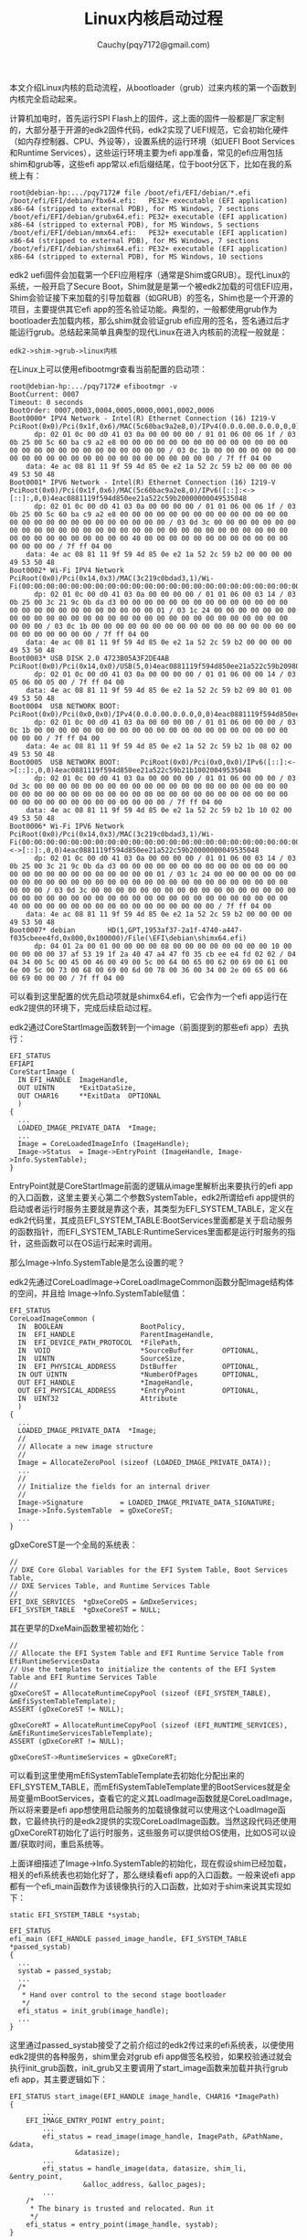#+TITLE: Linux内核启动过程
#+AUTHOR: Cauchy(pqy7172@gmail.com)
#+OPTIONS: ^:nil
#+EMAIL: pqy7172@gmail.com
#+HTML_HEAD: <link rel="stylesheet" href="../../org-manual.css" type="text/css">
#+OPTIONS: htmlize:nil
#+OPTIONS: html-link-use-abs-url:nil
#+OPTIONS: htmlize:nil
本文介绍Linux内核的启动流程，从bootloader（grub）过来内核的第一个函数到内核完全启动起来。

计算机加电时，首先运行SPI Flash上的固件，这上面的固件一般都是厂家定制的，大部分基于开源的edk2固件代码，edk2实现了UEFI规范，它会初始化硬件（如内存控制器、CPU、外设等），设置系统的运行环境（如UEFI Boot Services和Runtime Services），这些运行环境主要为efi app准备，常见的efi应用包括shim和grub等，这些efi app常以.efi后缀结尾，位于boot分区下，比如在我的系统上有：
#+begin_example
root@debian-hp:.../pqy7172# file /boot/efi/EFI/debian/*.efi
/boot/efi/EFI/debian/fbx64.efi:   PE32+ executable (EFI application) x86-64 (stripped to external PDB), for MS Windows, 7 sections
/boot/efi/EFI/debian/grubx64.efi: PE32+ executable (EFI application) x86-64 (stripped to external PDB), for MS Windows, 5 sections
/boot/efi/EFI/debian/mmx64.efi:   PE32+ executable (EFI application) x86-64 (stripped to external PDB), for MS Windows, 7 sections
/boot/efi/EFI/debian/shimx64.efi: PE32+ executable (EFI application) x86-64 (stripped to external PDB), for MS Windows, 10 sections
#+end_example
edk2 uefi固件会加载第一个EFI应用程序（通常是Shim或GRUB）。现代Linux的系统，一般开启了Secure Boot，Shim就是是第一个被edk2加载的可信EFI应用，Shim会验证接下来加载的引导加载器（如GRUB）的签名，Shim也是一个开源的项目，主要提供其它efi app的签名验证功能。典型的，一般都使用grub作为bootloader去加载内核，那么shim就会验证grub efi应用的签名，签名通过后才能运行grub。总结起来简单且典型的现代Linux在进入内核前的流程一般就是：
#+begin_example
edk2->shim->grub->linux内核
#+end_example

在Linux上可以使用efibootmgr查看当前配置的启动项：
#+begin_example
root@debian-hp:.../pqy7172# efibootmgr -v
BootCurrent: 0007
Timeout: 0 seconds
BootOrder: 0007,0003,0004,0005,0000,0001,0002,0006
Boot0000* IPV4 Network - Intel(R) Ethernet Connection (16) I219-V       PciRoot(0x0)/Pci(0x1f,0x6)/MAC(5c60bac9a2e8,0)/IPv4(0.0.0.00.0.0.0,0,0)4eac0881119f594d850ee21a522c59b20000000049535048
      dp: 02 01 0c 00 d0 41 03 0a 00 00 00 00 / 01 01 06 00 06 1f / 03 0b 25 00 5c 60 ba c9 a2 e8 00 00 00 00 00 00 00 00 00 00 00 00 00 00 00 00 00 00 00 00 00 00 00 00 00 00 00 / 03 0c 1b 00 00 00 00 00 00 00 00 00 00 00 00 00 00 00 00 00 00 00 00 00 00 00 00 / 7f ff 04 00
    data: 4e ac 08 81 11 9f 59 4d 85 0e e2 1a 52 2c 59 b2 00 00 00 00 49 53 50 48
Boot0001* IPV6 Network - Intel(R) Ethernet Connection (16) I219-V       PciRoot(0x0)/Pci(0x1f,0x6)/MAC(5c60bac9a2e8,0)/IPv6([::]:<->[::]:,0,0)4eac0881119f594d850ee21a522c59b20000000049535048
      dp: 02 01 0c 00 d0 41 03 0a 00 00 00 00 / 01 01 06 00 06 1f / 03 0b 25 00 5c 60 ba c9 a2 e8 00 00 00 00 00 00 00 00 00 00 00 00 00 00 00 00 00 00 00 00 00 00 00 00 00 00 00 / 03 0d 3c 00 00 00 00 00 00 00 00 00 00 00 00 00 00 00 00 00 00 00 00 00 00 00 00 00 00 00 00 00 00 00 00 00 00 00 00 00 00 00 00 40 00 00 00 00 00 00 00 00 00 00 00 00 00 00 00 00 / 7f ff 04 00
    data: 4e ac 08 81 11 9f 59 4d 85 0e e2 1a 52 2c 59 b2 00 00 00 00 49 53 50 48
Boot0002* Wi-Fi IPV4 Network    PciRoot(0x0)/Pci(0x14,0x3)/MAC(3c219c0bdad3,1)/Wi-Fi(00:00:00:00:00:00:00:00:00:00:00:00:00:00:00:00:00:00:00:00:00:00:00:00:00:00:00:00:00:00:00:00)/IPv4(0.0.0.00.0.0.0,0,0)4eac0881119f594d850ee21a522c59b20000000049535048
      dp: 02 01 0c 00 d0 41 03 0a 00 00 00 00 / 01 01 06 00 03 14 / 03 0b 25 00 3c 21 9c 0b da d3 00 00 00 00 00 00 00 00 00 00 00 00 00 00 00 00 00 00 00 00 00 00 00 00 00 00 01 / 03 1c 24 00 00 00 00 00 00 00 00 00 00 00 00 00 00 00 00 00 00 00 00 00 00 00 00 00 00 00 00 00 00 00 00 00 / 03 0c 1b 00 00 00 00 00 00 00 00 00 00 00 00 00 00 00 00 00 00 00 00 00 00 00 00 / 7f ff 04 00
    data: 4e ac 08 81 11 9f 59 4d 85 0e e2 1a 52 2c 59 b2 00 00 00 00 49 53 50 48
Boot0003* USB DISK 2.0 4723B05A3F2DE4AB PciRoot(0x0)/Pci(0x14,0x0)/USB(5,0)4eac0881119f594d850ee21a522c59b20980010049535048
      dp: 02 01 0c 00 d0 41 03 0a 00 00 00 00 / 01 01 06 00 00 14 / 03 05 06 00 05 00 / 7f ff 04 00
    data: 4e ac 08 81 11 9f 59 4d 85 0e e2 1a 52 2c 59 b2 09 80 01 00 49 53 50 48
Boot0004  USB NETWORK BOOT:     PciRoot(0x0)/Pci(0x0,0x0)/IPv4(0.0.0.00.0.0.0,0,0)4eac0881119f594d850ee21a522c59b21b08020049535048
      dp: 02 01 0c 00 d0 41 03 0a 00 00 00 00 / 01 01 06 00 00 00 / 03 0c 1b 00 00 00 00 00 00 00 00 00 00 00 00 00 00 00 00 00 00 00 00 00 00 00 00 / 7f ff 04 00
    data: 4e ac 08 81 11 9f 59 4d 85 0e e2 1a 52 2c 59 b2 1b 08 02 00 49 53 50 48
Boot0005  USB NETWORK BOOT:     PciRoot(0x0)/Pci(0x0,0x0)/IPv6([::]:<->[::]:,0,0)4eac0881119f594d850ee21a522c59b21b10020049535048
      dp: 02 01 0c 00 d0 41 03 0a 00 00 00 00 / 01 01 06 00 00 00 / 03 0d 3c 00 00 00 00 00 00 00 00 00 00 00 00 00 00 00 00 00 00 00 00 00 00 00 00 00 00 00 00 00 00 00 00 00 00 00 00 00 00 00 00 00 00 00 00 00 00 00 00 00 00 00 00 00 00 00 00 00 / 7f ff 04 00
    data: 4e ac 08 81 11 9f 59 4d 85 0e e2 1a 52 2c 59 b2 1b 10 02 00 49 53 50 48
Boot0006* Wi-Fi IPV6 Network    PciRoot(0x0)/Pci(0x14,0x3)/MAC(3c219c0bdad3,1)/Wi-Fi(00:00:00:00:00:00:00:00:00:00:00:00:00:00:00:00:00:00:00:00:00:00:00:00:00:00:00:00:00:00:00:00)/IPv6([::]:<->[::]:,0,0)4eac0881119f594d850ee21a522c59b20000000049535048
      dp: 02 01 0c 00 d0 41 03 0a 00 00 00 00 / 01 01 06 00 03 14 / 03 0b 25 00 3c 21 9c 0b da d3 00 00 00 00 00 00 00 00 00 00 00 00 00 00 00 00 00 00 00 00 00 00 00 00 00 00 01 / 03 1c 24 00 00 00 00 00 00 00 00 00 00 00 00 00 00 00 00 00 00 00 00 00 00 00 00 00 00 00 00 00 00 00 00 00 / 03 0d 3c 00 00 00 00 00 00 00 00 00 00 00 00 00 00 00 00 00 00 00 00 00 00 00 00 00 00 00 00 00 00 00 00 00 00 00 00 00 00 00 00 40 00 00 00 00 00 00 00 00 00 00 00 00 00 00 00 00 / 7f ff 04 00
    data: 4e ac 08 81 11 9f 59 4d 85 0e e2 1a 52 2c 59 b2 00 00 00 00 49 53 50 48
Boot0007* debian        HD(1,GPT,1953af37-2a1f-4740-a447-f035cbeee4fd,0x800,0x100000)/File(\EFI\debian\shimx64.efi)
      dp: 04 01 2a 00 01 00 00 00 00 08 00 00 00 00 00 00 00 00 10 00 00 00 00 00 37 af 53 19 1f 2a 40 47 a4 47 f0 35 cb ee e4 fd 02 02 / 04 04 34 00 5c 00 45 00 46 00 49 00 5c 00 64 00 65 00 62 00 69 00 61 00 6e 00 5c 00 73 00 68 00 69 00 6d 00 78 00 36 00 34 00 2e 00 65 00 66 00 69 00 00 00 / 7f ff 04 00
#+end_example
可以看到这里配置的优先启动项就是shimx64.efi，它会作为一个efi app运行在edk2提供的环境下，完成后续启动过程。

edk2通过CoreStartImage函数转到一个image（前面提到的那些efi app）去执行：
#+begin_example
EFI_STATUS
EFIAPI
CoreStartImage (
  IN EFI_HANDLE  ImageHandle,
  OUT UINTN      *ExitDataSize,
  OUT CHAR16     **ExitData  OPTIONAL
  )
{
  ...
  LOADED_IMAGE_PRIVATE_DATA  *Image;
  ...
  Image = CoreLoadedImageInfo (ImageHandle);
  Image->Status  = Image->EntryPoint (ImageHandle, Image->Info.SystemTable);
}
#+end_example
EntryPoint就是CoreStartImage前面的逻辑从image里解析出来要执行的efi app的入口函数，这里主要关心第二个参数SystemTable，edk2所谓给efi app提供的启动或者运行时服务主要就是靠这个表，其类型为EFI_SYSTEM_TABLE，定义在edk2代码里，其成员EFI_SYSTEM_TABLE:BootServices里面都是关于启动服务的函数指针，而EFI_SYSTEM_TABLE:RuntimeServices里面都是运行时服务的指针，这些函数可以在OS运行起来时调用。

那么Image->Info.SystemTable是怎么设置的呢？

edk2先通过CoreLoadImage->CoreLoadImageCommon函数分配Image结构体的空间，并且给
Image->Info.SystemTable赋值：
#+begin_example
EFI_STATUS
CoreLoadImageCommon (
  IN  BOOLEAN                   BootPolicy,
  IN  EFI_HANDLE                ParentImageHandle,
  IN  EFI_DEVICE_PATH_PROTOCOL  *FilePath,
  IN  VOID                      *SourceBuffer       OPTIONAL,
  IN  UINTN                     SourceSize,
  IN  EFI_PHYSICAL_ADDRESS      DstBuffer           OPTIONAL,
  IN OUT UINTN                  *NumberOfPages      OPTIONAL,
  OUT EFI_HANDLE                *ImageHandle,
  OUT EFI_PHYSICAL_ADDRESS      *EntryPoint         OPTIONAL,
  IN  UINT32                    Attribute
  )
{
  ...
  LOADED_IMAGE_PRIVATE_DATA  *Image;
  //
  // Allocate a new image structure
  //
  Image = AllocateZeroPool (sizeof (LOADED_IMAGE_PRIVATE_DATA));
  ...
  //
  // Initialize the fields for an internal driver
  //
  Image->Signature         = LOADED_IMAGE_PRIVATE_DATA_SIGNATURE;
  Image->Info.SystemTable  = gDxeCoreST;
  ...
}
#+end_example
gDxeCoreST是一个全局的系统表：
#+begin_example
//
// DXE Core Global Variables for the EFI System Table, Boot Services Table,
// DXE Services Table, and Runtime Services Table
//
EFI_DXE_SERVICES  *gDxeCoreDS = &mDxeServices;
EFI_SYSTEM_TABLE  *gDxeCoreST = NULL;
#+end_example
其在更早的DxeMain函数里被初始化：
#+begin_example
  //
  // Allocate the EFI System Table and EFI Runtime Service Table from EfiRuntimeServicesData
  // Use the templates to initialize the contents of the EFI System Table and EFI Runtime Services Table
  //
  gDxeCoreST = AllocateRuntimeCopyPool (sizeof (EFI_SYSTEM_TABLE), &mEfiSystemTableTemplate);
  ASSERT (gDxeCoreST != NULL);

  gDxeCoreRT = AllocateRuntimeCopyPool (sizeof (EFI_RUNTIME_SERVICES), &mEfiRuntimeServicesTableTemplate);
  ASSERT (gDxeCoreRT != NULL);

  gDxeCoreST->RuntimeServices = gDxeCoreRT;
#+end_example
可以看到这里使用mEfiSystemTableTemplate去初始化分配出来的EFI_SYSTEM_TABLE，而mEfiSystemTableTemplate里的BootServices就是全局变量mBootServices，查看它的定义其LoadImage函数就是CoreLoadImage，所以将来要是efi app想使用启动服务的加载镜像就可以使用这个LoadImage函数，它最终执行的是edk2提供的实现CoreLoadImage函数。当然这段代码还使用gDxeCoreRT初始化了运行时服务，这些服务可以提供给OS使用，比如OS可以设置/获取时间，重启系统等。

上面详细描述了Image->Info.SystemTable的初始化，现在假设shim已经加载，相关的efi系统表也初始化好了，那么继续看efi app的入口函数。一般来说efi app都有一个efi_main函数作为该镜像执行的入口函数，比如对于shim来说其实现如下：
#+begin_example
static EFI_SYSTEM_TABLE *systab;

EFI_STATUS
efi_main (EFI_HANDLE passed_image_handle, EFI_SYSTEM_TABLE *passed_systab)
{
  ...
  systab = passed_systab;
  ...
  /*
   * Hand over control to the second stage bootloader
   */
  efi_status = init_grub(image_handle);
  ...
}
#+end_example
这里通过passed_systab接受了之前介绍过的edk2传过来的efi系统表，以便使用edk2提供的各种服务，shim里会对grub efi app做签名校验，如果校验通过就会执行init_grub函数，init_grub又主要调用了start_image函数来加载并执行grub efi app，其主要逻辑如下：
#+begin_example
EFI_STATUS start_image(EFI_HANDLE image_handle, CHAR16 *ImagePath)
{
        ...
	EFI_IMAGE_ENTRY_POINT entry_point;
        ...
       	efi_status = read_image(image_handle, ImagePath, &PathName, &data,
				&datasize);
        ...
       	efi_status = handle_image(data, datasize, shim_li, &entry_point,
				  &alloc_address, &alloc_pages);
        ...
	/*
	 * The binary is trusted and relocated. Run it
	 */
	efi_status = entry_point(image_handle, systab);
}
#+end_example
可以看到这里加载grub efi app并没有直接使用前面介绍过的启动服务，但是read_image里的实现依赖了edk2提供提供的EFI_FILE_PROTOCOL协议服务去操作文件IO，这里不详细描述了，总之任何efi app一定是运行在edk2提供的环境下。

从现在开始，就进入grub的代码了。grub的代码实现并没有明确的efi_main函数，不过在startup.S文件里有_start符号的定义，它作为入口函数：
#+begin_example
_start:
	/*
	 *  EFI_SYSTEM_TABLE * and EFI_HANDLE are passed on the stack.
	 */
	movl	4(%esp), %eax
	movl	%eax, EXT_C(grub_efi_image_handle)
	movl	8(%esp), %eax
	movl	%eax, EXT_C(grub_efi_system_table)
	call	EXT_C(grub_main)
	ret
#+end_example
#+begin_example
/* The pointer to a system table. Filled in by the startup code.  */
grub_efi_system_table_t *grub_efi_system_table;
#+end_example
可以看到，这里主要就是将efi系统表存到C变量grub_efi_system_table里，这是前面介绍过edk2里的gDxeCoreST。

grub加载并执行内核镜像的代码路径主要如下：
#+begin_example
grub_linux_boot->grub_arch_efi_linux_boot_image
#+end_example
在后者的函数里有：
#+begin_example
grub_err_t
grub_arch_efi_linux_boot_image (grub_addr_t addr, grub_size_t size, char *args)
{
  ...
  grub_efi_boot_services_t *b;
  ...
  b = grub_efi_system_table->boot_services;
  status = b->load_image (0, grub_efi_image_handle,
			  (grub_efi_device_path_t *) mempath,
			  (void *) addr, size, &image_handle);
  ...
  status = b->start_image (image_handle, 0, NULL);
}
#+end_example
这里load_image和start_image其实都是edk2 uefi固件提供的启动服务，这点前面已经详细介绍过了，
其实现在edk2里，可以看到虽然shim efi app没有使用传递过来的efi系统表去调用启动服务运行grub
efi app，但是grub efi app却使用了这个服务去进入到Linux内核里执行。最后带进内核的一是ImageHandle以及一个efi系统表。这里要提下，在edk2代码里CoreStartImage函数被给到了LoadImage成员，但是这里调用的名字却是start_image，这其实是grub代码自己又写了一遍edk2里EFI_BOOT_SERVICES的定义，在grub里叫grub_efi_boot_services，里面的成员的布局和edk2里相应的实现一样，只要efi系统表的基地址没问题，成员布局一样就是偏移一样，一定可以找到CoreStartImage函数。

Linux内核一般都是压缩格式的，arch/x86/boot/compressed/head_64.S文件提供了startup_32和
startup_64两个版本的入口点，其选择依据arch/x86/boot/compressed/vmlinux.lds.S内核链接脚本里
的代码：
#+begin_example
#ifdef CONFIG_X86_64
OUTPUT_ARCH(i386:x86-64)
ENTRY(startup_64)
#else
OUTPUT_ARCH(i386)
ENTRY(startup_32)
#endif
#+end_example
现在的机器一般都是64位的，所以从grub过来内核的第一个函数就是startup_64。
